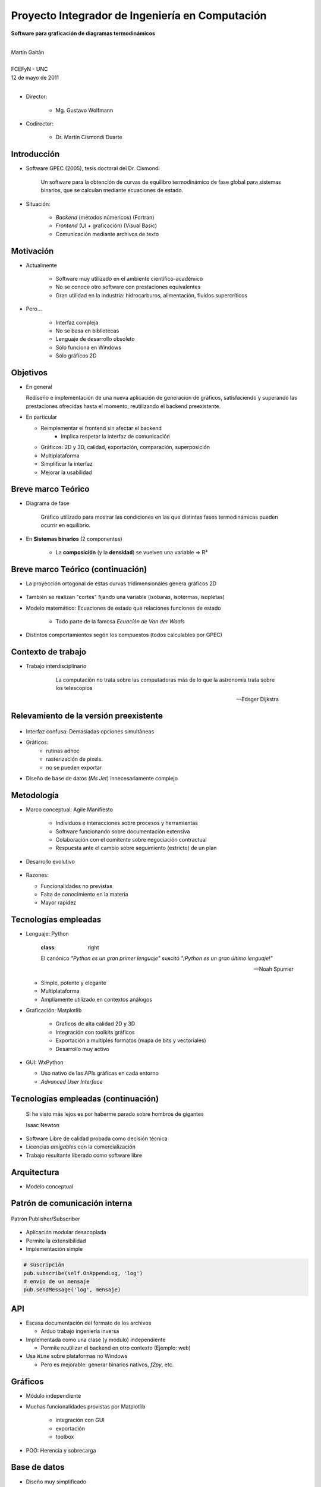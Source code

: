 ************************************************************
Proyecto Integrador de Ingeniería en Computación
************************************************************

.. image::  img/unc3-b.jpg
   :align: right
   :width: 40 % 

**Software para graficación de diagramas termodinámicos**

|
| Martín Gaitán 
| 
| FCEFyN - UNC
| 12 de mayo de 2011
|

- Director: 

   * Mg. Gustavo Wolfmann

- Codirector: 

   * Dr. Martín Cismondi Duarte
 

Introducción
************

.. class:: incremental

   - Software GPEC (2005), tesis doctoral del Dr. Cismondi
        

        Un software para la obtención de curvas
        de equilibro termodinámico de fase global para sistemas binarios, 
        que se calculan mediante ecuaciones de estado.
   

   - Situación: 

        - *Backend* (métodos númericos) (Fortran) 
        - *Frontend* (UI + graficación) (Visual Basic)
        - Comunicación mediante archivos de texto



Motivación
**********

.. class:: incremental

    - Actualmente

        - Software muy utilizado en el ambiente científico-académico

        - No se conoce otro software con prestaciones equivalentes

        - Gran utilidad en la industria: hidrocarburos, alimentación, fluídos supercríticos

    - Pero... 

        - Interfaz compleja
        - No se basa en bibliotecas
        - Lenguaje de desarrollo obsoleto
        - Sólo funciona en Windows
        - Sólo gráficos 2D

Objetivos
*********
.. class:: incremental

  - En general

    Rediseño e implementación de una nueva aplicación de
    generación de gráficos, satisfaciendo y superando las prestaciones ofrecidas 
    hasta el momento, reutilizando el backend preexistente.
        
  - En particular

    - Reimplementar el frontend sin afectar el backend
        - Implica respetar la interfaz de comunicación 
    - Gráficos: 2D y 3D, calidad, exportación, comparación, superposición
    - Multiplataforma
    - Simplificar la interfaz 
    - Mejorar la usabilidad

Breve marco Teórico 
********************


.. image:: ../images/Phase-diag_es.png
   :align: right 
   :width: 50%

- Diagrama de fase

    Gráfico utilizado para mostrar las condiciones en las que
    distintas fases termodinámicas pueden ocurrir en equilibrio.
   
.. image:: ../images/ejTipo1.png
      :align: right 
      :width: 50%
    
    
- En **Sistemas binarios**  (2 componentes)
   
    - La **composición** (y la **densidad**) se vuelven una variable => R³

Breve marco Teórico (continuación)
**********************************

- La proyección ortogonal de estas curvas tridimensionales genera gráficos 2D 

    .. image:: ../images/ejemploTx.png
       :width: 50%
       :align: right 

- También se realizan "cortes" fijando una variable (isobaras, isotermas, isopletas)

- Modelo matemático: Ecuaciones de estado que relaciones funciones de estado 

    - Todo parte de la famosa *Ecuacíón de Van der Waals*

- Distintos comportamientos segón los compuestos (todos calculables por GPEC)


Contexto de trabajo
********************

- Trabajo interdisciplinario 

    .. epigraph::

        La computación no trata sobre las computadoras más de 
        lo que la astronomía trata sobre los telescopios

        -- Edsger Dijkstra


Relevamiento de la versión preexistente
****************************************

.. figure:: ../images/visual_gpec1.png
   :width: 60%
   :align: center 

- Interfaz confusa: Demasiadas opciones simultáneas

- Gráficos: 
    - rutinas adhoc
    - rasterización de pixels. 
    - no se pueden exportar

- Diseño de base de datos (*Ms Jet*) innecesariamente complejo 


Metodología
**************
                            
- Marco conceptual: Agile Manifiesto

     - Individuos e interacciones sobre procesos y herramientas
     - Software funcionando sobre documentación extensiva
     - Colaboración con el comitente sobre negociación contractual
     - Respuesta ante el cambio sobre seguimiento (estricto) de un plan
    
- Desarrollo evolutivo

    .. image:: ../images/desarrollo_evolutivo.png
       :align: center 
       :width: 70% 

- Razones: 

  - Funcionalidades no previstas
  - Falta de conocimiento en la materia
  - Mayor rapidez
  

Tecnologías empleadas
*********************
.. class:: incremental 

   - Lenguaje: Python
     
     .. epigraph::
        :class: right
        
        El canónico *"Python es un gran primer lenguaje"* suscitó 
        *"¡Python es un gran último lenguaje!"*
 
        -- Noah Spurrier

     - Simple, potente y elegante 
     - Multiplataforma
     - Ampliamente utilizado en contextos análogos
        
   - Graficación: Matplotlib

       - Graficos de alta calidad 2D y 3D
       - Integración con toolkits gráficos
       - Exportación a multiples formatos (mapa de bits y vectoriales)
       - Desarrollo muy activo 

   - GUI: WxPython

     - Uso nativo de las APIs gráficas en cada entorno 
     - *Advanced User Interface*

Tecnologías empleadas (continuación)
************************************

.. epigraph::

    Si he visto más lejos es por haberme parado sobre hombros de gigantes
    
    Isaac Newton

- Software Libre de calidad probada como decisión técnica

- Licencias *amigables* con la comercialización

- Trabajo resultante liberado como software libre

Arquitectura
*************

- Modelo conceptual

.. image:: ../images/workflow.png
   :width: 70%
   :align: center 


Patrón de comunicación interna
*******************************
   
.. figure:: ../images/pubsub_concept.png
   :width: 50%
   :align: center 

   Patrón Publisher/Subscriber


- Aplicación modular desacoplada
- Permite la extensibilidad  
- Implementación simple

.. code-block:: python 

    # suscripción
    pub.subscribe(self.OnAppendLog, 'log')  
    # envio de un mensaje
    pub.sendMessage('log', mensaje)


API
****

.. image:: ../images/parser.png
   :width: 50%
   :align: right 

.. class:: incremental

    - Escasa documentación del formato de los archivos

      - Arduo trabajo ingeniería inversa

    - Implementada como una clase (y módulo) independiente 
        
      - Permite reutilizar el backend en otro contexto (Ejemplo: web)

    - Usa ``Wine`` sobre plataformas no Windows

      - Pero es mejorable: generar binarios nativos, *f2py*, etc. 

Gráficos
********

- Módulo independiente
- Muchas funcionalidades provistas por Matplotlib
    
    - integración con GUI
    - exportación
    - toolbox

- POO: Herencia y sobrecarga

.. image:: img/class-plots_small.png
   :align: center

Base de datos
*************

- Diseño muy simplificado
- Migración de datos a sqlite: 

    - soporte 

.. image:: ../image/er-database.png
   :align: center
   :width: 65%

Interfaz de usuario
*******************

- Se le prestó mucha atención
- Basada en *AUI* de wxPython
- Criterio: *"convención sobre configuración"*
- Maximización de espacio de trabajo

.. image:: ../images/gui1.png
   :align: center
   :width: 50% 


Verificación
*************

- Pruebas unitarias (test automáticos)

    - Principalmente sobre la API

    .. code-block:: python

        [...]
        test_write_conparin_3 (__main__.TestApiManager) ... ok
        test_write_gpecin (__main__.TestApiManager) ... ok

        ----------------------------------------------------------------------
        Ran 26 tests in 2.808s

        OK

- Usabilidad
    
    - Pruebas con usuarios
    - Análisis cuantitativo 
    

Distribución
*************

- En Windows

    - py2exe: genera un directorio *stand-alone* 
    - NSIS: genera un instalador

- En Linux

    - setuptools


Demostración
************

- ¿Murphy está en la sala?


Huevo de pascua 
****************

- De Wikipedia_ :

    (...) los huevos de pascua son mensajes, gráficos, 
    efectos de sonido o cambios inusuales en el comportamiento 
    de los programas, que se producen después de introducir 
    ciertos comandos no documentados clics con el ratón, 
    o combinaciones de teclas.


.. _Wikipedia : http://es.wikipedia.org/wiki/Huevo_de_pascua_%28virtual%29

Conclusiones
************

.. class:: incremental

    - Objetivos satisfechos: cliente conforme
    - Prestaciones de los gráficos: característica sobresaliente
    - Se mejoró la usabilidad

    - Impacto: 

        - Se utiliza para práctica en Termodinámica (UNC)
        - Presentación en RITeQ 2010 
        - Se espera continuar el desarrollo


Muchas gracias
**************


- A mi familia y a mi novia
- A mis directores
- A los demás profesores, compañeros y compañeras
- A las comunidades de Software Libre

Y especialmente... 

- Al todo el Pueblo Argentino, por la Universidad Pública que sostiene
  y debemos honrar
    
